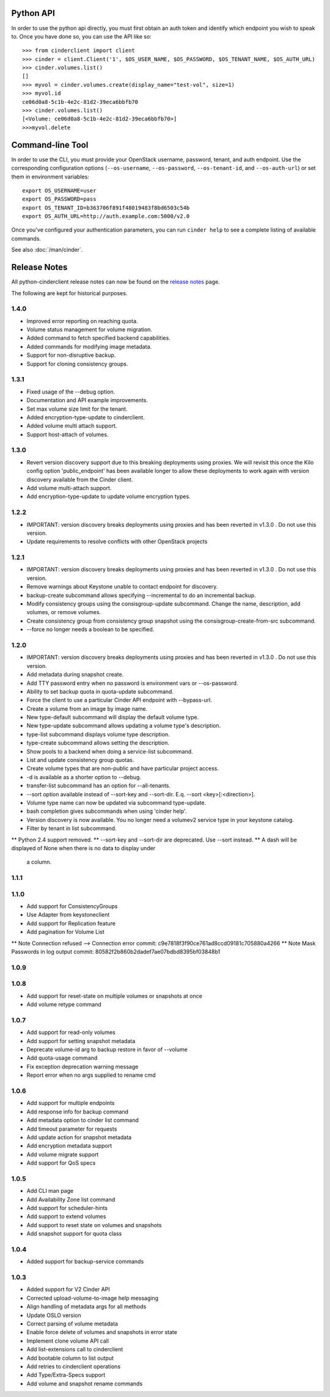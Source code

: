 Python API
==========
In order to use the python api directly, you must first obtain an auth token and identify which endpoint you wish to speak to. Once you have done so, you can use the API like so::

    >>> from cinderclient import client
    >>> cinder = client.Client('1', $OS_USER_NAME, $OS_PASSWORD, $OS_TENANT_NAME, $OS_AUTH_URL)
    >>> cinder.volumes.list()
    []
    >>> myvol = cinder.volumes.create(display_name="test-vol", size=1)
    >>> myvol.id
    ce06d0a8-5c1b-4e2c-81d2-39eca6bbfb70
    >>> cinder.volumes.list()
    [<Volume: ce06d0a8-5c1b-4e2c-81d2-39eca6bbfb70>]
    >>>myvol.delete

Command-line Tool
=================
In order to use the CLI, you must provide your OpenStack username, password, tenant, and auth endpoint. Use the corresponding configuration options (``--os-username``, ``--os-password``, ``--os-tenant-id``, and ``--os-auth-url``) or set them in environment variables::

    export OS_USERNAME=user
    export OS_PASSWORD=pass
    export OS_TENANT_ID=b363706f891f48019483f8bd6503c54b
    export OS_AUTH_URL=http://auth.example.com:5000/v2.0

Once you've configured your authentication parameters, you can run ``cinder help`` to see a complete listing of available commands.

See also :doc:`/man/cinder`.


Release Notes
=============

All python-cinderclient release notes can now be found on the `release notes`_ page.

.. _`release notes`: http://docs.openstack.org/releasenotes/python-cinderclient/

The following are kept for historical purposes.

1.4.0
-----

* Improved error reporting on reaching quota.
* Volume status management for volume migration.
* Added command to fetch specified backend capabilities.
* Added commands for modifying image metadata.
* Support for non-disruptive backup.
* Support for cloning consistency groups.

.. _1493612 https://bugs.launchpad.net/python-cinderclient/+bug/1493612
.. _1482988 https://bugs.launchpad.net/python-cinderclient/+bug/1482988
.. _1422046 https://bugs.launchpad.net/python-cinderclient/+bug/1422046
.. _1481478 https://bugs.launchpad.net/python-cinderclient/+bug/1481478
.. _1475430 https://bugs.launchpad.net/python-cinderclient/+bug/1475430

1.3.1
-----

* Fixed usage of the --debug option.
* Documentation and API example improvements.
* Set max volume size limit for the tenant.
* Added encryption-type-update to cinderclient.
* Added volume multi attach support.
* Support host-attach of volumes.

.. _1467628 https://bugs.launchpad.net/python-cinderclient/+bug/1467628
.. _1454436 https://bugs.launchpad.net/cinder/+bug/1454436
.. _1423884 https://bugs.launchpad.net/python-cinderclient/+bug/1423884
.. _1462104 https://bugs.launchpad.net/cinder/+bug/1462104

1.3.0
-----

* Revert version discovery support due to this breaking deployments using
  proxies. We will revisit this once the Kilo config option 'public_endpoint'
  has been available longer to allow these deployments to work again with
  version discovery available from the Cinder client.
* Add volume multi-attach support.
* Add encryption-type-update to update volume encryption types.

.. _1454276 http://bugs.launchpad.net/python-cinderclient/+bug/1454276
.. _1462104 http://bugs.launchpad.net/python-cinderclient/+bug/1462104
.. _1418580 http://bugs.launchpad.net/python-cinderclient/+bug/1418580
.. _1464160 http://bugs.launchpad.net/python-cinderclient/+bug/1464160

1.2.2
-----

* IMPORTANT: version discovery breaks deployments using proxies and has been
  reverted in v1.3.0 . Do not use this version.
* Update requirements to resolve conflicts with other OpenStack projects

1.2.1
-----

* IMPORTANT: version discovery breaks deployments using proxies and has been
  reverted in v1.3.0 . Do not use this version.
* Remove warnings about Keystone unable to contact endpoint for discovery.
* backup-create subcommand allows specifying --incremental to do an incremental
  backup.
* Modify consistency groups using the consisgroup-update subcommand. Change the
  name, description, add volumes, or remove volumes.
* Create consistency group from consistency group snapshot using the
  consisgroup-create-from-src subcommand.
* --force no longer needs a boolean to be specified.

.. _1341411 http://bugs.launchpad.net/python-cinderclient/+bug/1341411
.. _1429102 http://bugs.launchpad.net/python-cinderclient/+bug/1429102
.. _1447589 http://bugs.launchpad.net/python-cinderclient/+bug/1447589
.. _1447162 http://bugs.launchpad.net/python-cinderclient/+bug/1447162
.. _1448244 http://bugs.launchpad.net/python-cinderclient/+bug/1448244
.. _1244453 http://bugs.launchpad.net/python-cinderclient/+bug/1244453

1.2.0
-----

* IMPORTANT: version discovery breaks deployments using proxies and has been
  reverted in v1.3.0 . Do not use this version.
* Add metadata during snapshot create.
* Add TTY password entry when no password is environment vars or --os-password.
* Ability to set backup quota in quota-update subcommand.
* Force the client to use a particular Cinder API endpoint with --bypass-url.
* Create a volume from an image by image name.
* New type-default subcommand will display the default volume type.
* New type-update subcommand allows updating a volume type's description.
* type-list subcommand displays volume type description.
* type-create subcommand allows setting the description.
* Show pools to a backend when doing a service-list subcommand.
* List and update consistency group quotas.
* Create volume types that are non-public and have particular project access.
* -d is available as a shorter option to --debug.
* transfer-list subcommand has an option for --all-tenants.
* --sort option available instead of --sort-key and --sort-dir. E.q. --sort
  <key>[:<direction>].
* Volume type name can now be updated via subcommand type-update.
* bash completion gives subcommands when using 'cinder help'.
* Version discovery is now available. You no longer need a volumev2 service
  type in your keystone catalog.
* Filter by tenant in list subcommand.

.. _1373662 http://bugs.launchpad.net/python-cinderclient/+bug/1373662
.. _1376311 http://bugs.launchpad.net/python-cinderclient/+bug/1376311
.. _1368910 http://bugs.launchpad.net/python-cinderclient/+bug/1368910
.. _1374211 http://bugs.launchpad.net/python-cinderclient/+bug/1374211
.. _1379505 http://bugs.launchpad.net/python-cinderclient/+bug/1379505
.. _1282324 http://bugs.launchpad.net/python-cinderclient/+bug/1282324
.. _1358926 http://bugs.launchpad.net/python-cinderclient/+bug/1358926
.. _1342192 http://bugs.launchpad.net/python-cinderclient/+bug/1342192
.. _1386232 http://bugs.launchpad.net/python-cinderclient/+bug/1386232
.. _1402846 http://bugs.launchpad.net/python-cinderclient/+bug/1402846
.. _1373766 http://bugs.launchpad.net/python-cinderclient/+bug/1373766
.. _1403902 http://bugs.launchpad.net/python-cinderclient/+bug/1403902
.. _1377823 http://bugs.launchpad.net/python-cinderclient/+bug/1377823
.. _1350702 http://bugs.launchpad.net/python-cinderclient/+bug/1350702
.. _1357559 http://bugs.launchpad.net/python-cinderclient/+bug/1357559
.. _1341424 http://bugs.launchpad.net/python-cinderclient/+bug/1341424
.. _1365273 http://bugs.launchpad.net/python-cinderclient/+bug/1365273
.. _1404020 http://bugs.launchpad.net/python-cinderclient/+bug/1404020
.. _1380729 http://bugs.launchpad.net/python-cinderclient/+bug/1380729
.. _1417273 http://bugs.launchpad.net/python-cinderclient/+bug/1417273
.. _1420238 http://bugs.launchpad.net/python-cinderclient/+bug/1420238
.. _1421210 http://bugs.launchpad.net/python-cinderclient/+bug/1421210
.. _1351084 http://bugs.launchpad.net/python-cinderclient/+bug/1351084
.. _1366289 http://bugs.launchpad.net/python-cinderclient/+bug/1366289
.. _1309086 http://bugs.launchpad.net/python-cinderclient/+bug/1309086
.. _1379486 http://bugs.launchpad.net/python-cinderclient/+bug/1379486
.. _1422244 http://bugs.launchpad.net/python-cinderclient/+bug/1422244
.. _1399747 http://bugs.launchpad.net/python-cinderclient/+bug/1399747
.. _1431693 http://bugs.launchpad.net/python-cinderclient/+bug/1431693
.. _1428764 http://bugs.launchpad.net/python-cinderclient/+bug/1428764

** Python 2.4 support removed.
** --sort-key and --sort-dir are deprecated. Use --sort instead.
** A dash will be displayed of None when there is no data to display under
   a column.

1.1.1
------
.. _1370152 http://bugs.launchpad.net/python-cinderclient/+bug/1370152

1.1.0
------

* Add support for ConsistencyGroups
* Use Adapter from keystoneclient
* Add support for Replication feature
* Add pagination for Volume List

.. _1325773 http://bugs.launchpad.net/python-cinderclient/+bug/1325773
.. _1333257 http://bugs.launchpad.net/python-cinderclient/+bug/1333257
.. _1268480 http://bugs.launchpad.net/python-cinderclient/+bug/1268480
.. _1275025 http://bugs.launchpad.net/python-cinderclient/+bug/1275025
.. _1258489 http://bugs.launchpad.net/python-cinderclient/+bug/1258489
.. _1241682 http://bugs.launchpad.net/python-cinderclient/+bug/1241682
.. _1203471 http://bugs.launchpad.net/python-cinderclient/+bug/1203471
.. _1210874 http://bugs.launchpad.net/python-cinderclient/+bug/1210874
.. _1200214 http://bugs.launchpad.net/python-cinderclient/+bug/1200214
.. _1130572 http://bugs.launchpad.net/python-cinderclient/+bug/1130572
.. _1156994 http://bugs.launchpad.net/python-cinderclient/+bug/1156994

** Note Connection refused --> Connection error commit: c9e7818f3f90ce761ad8ccd09181c705880a4266
** Note Mask Passwords in log output commit: 80582f2b860b2dadef7ae07bdbd8395bf03848b1

1.0.9
------
.. _1255905: http://bugs.launchpad.net/python-cinderclient/+bug/1255905
.. _1267168: http://bugs.launchpad.net/python-cinderclient/+bug/1267168
.. _1284540: http://bugs.launchpad.net/python-cinderclient/+bug/1284540

1.0.8
-----
* Add support for reset-state on multiple volumes or snapshots at once
* Add volume retype command

.. _966329: https://bugs.launchpad.net/python-cinderclient/+bug/966329
.. _1256043: https://bugs.launchpad.net/python-cinderclient/+bug/1256043
.. _1254951: http://bugs.launchpad.net/python-cinderclient/+bug/1254951
.. _1254587: http://bugs.launchpad.net/python-cinderclient/+bug/1254587
.. _1253142: http://bugs.launchpad.net/python-cinderclient/+bug/1253142
.. _1252665: http://bugs.launchpad.net/python-cinderclient/+bug/1252665
.. _1255876: http://bugs.launchpad.net/python-cinderclient/+bug/1255876
.. _1251385: http://bugs.launchpad.net/python-cinderclient/+bug/1251385
.. _1264415: http://bugs.launchpad.net/python-cinderclient/+bug/1264415
.. _1258489: http://bugs.launchpad.net/python-cinderclient/+bug/1258489
.. _1248519: http://bugs.launchpad.net/python-cinderclient/+bug/1248519
.. _1257747: http://bugs.launchpad.net/python-cinderclient/+bug/1257747

1.0.7
-----
* Add support for read-only volumes
* Add support for setting snapshot metadata
* Deprecate volume-id arg to backup restore in favor of --volume
* Add quota-usage command
* Fix exception deprecation warning message
* Report error when no args supplied to rename cmd

.. _1241941: http://bugs.launchpad.net/python-cinderclient/+bug/1241941
.. _1242816: http://bugs.launchpad.net/python-cinderclient/+bug/1242816
.. _1233311: http://bugs.launchpad.net/python-cinderclient/+bug/1233311
.. _1227307: http://bugs.launchpad.net/python-cinderclient/+bug/1227307
.. _1240151: http://bugs.launchpad.net/python-cinderclient/+bug/1240151
.. _1241682: http://bugs.launchpad.net/python-cinderclient/+bug/1241682


1.0.6
-----
* Add support for multiple endpoints
* Add response info for backup command
* Add metadata option to cinder list command
* Add timeout parameter for requests
* Add update action for snapshot metadata
* Add encryption metadata support
* Add volume migrate support
* Add support for QoS specs

.. _1221104: http://bugs.launchpad.net/python-cinderclient/+bug/1221104
.. _1220590: http://bugs.launchpad.net/python-cinderclient/+bug/1220590
.. _1220147: http://bugs.launchpad.net/python-cinderclient/+bug/1220147
.. _1214176: http://bugs.launchpad.net/python-cinderclient/+bug/1214176
.. _1210874: http://bugs.launchpad.net/python-cinderclient/+bug/1210874
.. _1210296: http://bugs.launchpad.net/python-cinderclient/+bug/1210296
.. _1210292: http://bugs.launchpad.net/python-cinderclient/+bug/1210292
.. _1207635: http://bugs.launchpad.net/python-cinderclient/+bug/1207635
.. _1207609: http://bugs.launchpad.net/python-cinderclient/+bug/1207609
.. _1207260: http://bugs.launchpad.net/python-cinderclient/+bug/1207260
.. _1206968: http://bugs.launchpad.net/python-cinderclient/+bug/1206968
.. _1203471: http://bugs.launchpad.net/python-cinderclient/+bug/1203471
.. _1200214: http://bugs.launchpad.net/python-cinderclient/+bug/1200214
.. _1195014: http://bugs.launchpad.net/python-cinderclient/+bug/1195014

1.0.5
-----
* Add CLI man page
* Add Availability Zone list command
* Add support for scheduler-hints
* Add support to extend volumes
* Add support to reset state on volumes and snapshots
* Add snapshot support for quota class

.. _1190853: http://bugs.launchpad.net/python-cinderclient/+bug/1190853
.. _1190731: http://bugs.launchpad.net/python-cinderclient/+bug/1190731
.. _1169455: http://bugs.launchpad.net/python-cinderclient/+bug/1169455
.. _1188452: http://bugs.launchpad.net/python-cinderclient/+bug/1188452
.. _1180393: http://bugs.launchpad.net/python-cinderclient/+bug/1180393
.. _1182678: http://bugs.launchpad.net/python-cinderclient/+bug/1182678
.. _1179008: http://bugs.launchpad.net/python-cinderclient/+bug/1179008
.. _1180059: http://bugs.launchpad.net/python-cinderclient/+bug/1180059
.. _1170565: http://bugs.launchpad.net/python-cinderclient/+bug/1170565

1.0.4
-----
* Added support for backup-service commands
.. _1163546: http://bugs.launchpad.net/python-cinderclient/+bug/1163546
.. _1161857: http://bugs.launchpad.net/python-cinderclient/+bug/1161857
.. _1160898: http://bugs.launchpad.net/python-cinderclient/+bug/1160898
.. _1161857: http://bugs.launchpad.net/python-cinderclient/+bug/1161857
.. _1156994: http://bugs.launchpad.net/python-cinderclient/+bug/1156994

1.0.3
-----

* Added support for V2 Cinder API
* Corrected upload-volume-to-image help messaging
* Align handling of metadata args for all methods
* Update OSLO version
* Correct parsing of volume metadata
* Enable force delete of volumes and snapshots in error state
* Implement clone volume API call
* Add list-extensions call to cinderclient
* Add bootable column to list output
* Add retries to cinderclient operations
* Add Type/Extra-Specs support
* Add volume and snapshot rename commands
.. _1155655: http://bugs.launchpad.net/python-cinderclient/+bug/1155655
.. _1130730: http://bugs.launchpad.net/python-cinderclient/+bug/1130730
.. _1068521: http://bugs.launchpad.net/python-cinderclient/+bug/1068521
.. _1052161: http://bugs.launchpad.net/python-cinderclient/+bug/1052161
.. _1071003: http://bugs.launchpad.net/python-cinderclient/+bug/1071003
.. _1065275: http://bugs.launchpad.net/python-cinderclient/+bug/1065275
.. _1053432: http://bugs.launchpad.net/python-cinderclient/+bug/1053432
